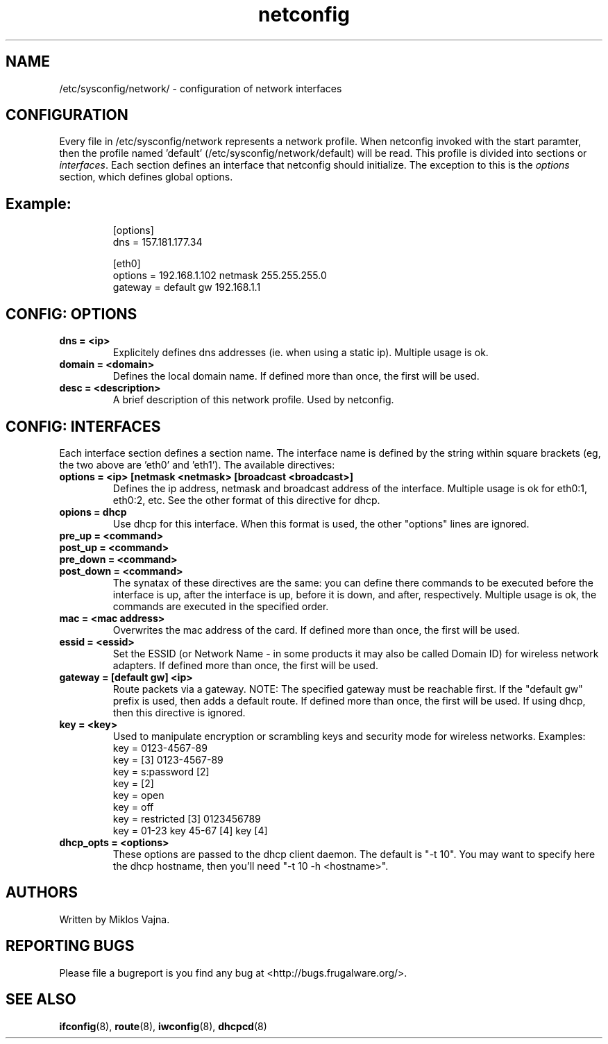 .TH netconfig 5 "January 18, 2006" "Frugalware 0.4" ""
.SH NAME
/etc/sysconfig/network/ \- configuration of network interfaces
.SH CONFIGURATION
Every file in /etc/sysconfig/network represents a network profile. When
netconfig invoked with the start paramter, then the profile named 'default'
(/etc/sysconfig/network/default) will be read. This profile is divided into
sections or \fIinterfaces\fP.  Each section defines an interface that netconfig
should initialize. The exception to this is the \fIoptions\fP section,
which defines global options.
.TP
.SH Example:
.RS
.nf
[options]
dns = 157.181.177.34

[eth0]
options = 192.168.1.102 netmask 255.255.255.0
gateway = default gw 192.168.1.1
.fi
.RE
.SH CONFIG: OPTIONS
.TP
.B "dns = <ip>"
Explicitely defines dns addresses (ie. when using a static ip). Multiple usage is ok.
.TP
.B "domain = <domain>"
Defines the local domain name. If defined more than once, the first will be used.
.TP
.B "desc = <description>"
A brief description of this network profile. Used by netconfig.
.SH CONFIG: INTERFACES
Each interface section defines a section name.
The interface name is defined by the string within square brackets (eg, the two
above are 'eth0' and 'eth1'). The available directives:
.TP
.B "options = <ip> [netmask <netmask> [broadcast <broadcast>]"
Defines the ip address, netmask and broadcast address of the interface.
Multiple usage is ok for eth0:1, eth0:2, etc. See the other format of this
directive for dhcp.
.TP
.B "opions = dhcp"
Use dhcp for this interface. When this format is used, the other "options" lines are ignored.
.TP
.B "pre_up = <command>"
.TP
.B "post_up = <command>"
.TP
.B "pre_down = <command>"
.TP
.B "post_down = <command>"
The synatax of these directives are the same: you can define there commands to be executed
before the interface is up, after the interface is up, before it is down, and after,
respectively. Multiple usage is ok, the commands are executed in the specified order.
.TP
.B "mac = <mac address>"
Overwrites the mac address of the card. If defined more than once, the first will be used.
.TP
.B "essid = <essid>"
Set the ESSID (or Network Name - in some products it may also be called Domain ID) for
wireless network adapters. If defined more than once, the first will be used.
.TP
.B "gateway = [default gw] <ip>"
Route packets via a gateway. NOTE: The specified gateway must be reachable first. If the
"default gw" prefix is used, then adds a default route. If defined more than once,
the first will be used. If using dhcp, then this directive is ignored.
.TP
.B "key = <key>"
Used to manipulate encryption or scrambling keys and security mode for wireless networks.
Examples:
.RS
.nf
key = 0123-4567-89
key = [3] 0123-4567-89
key = s:password [2]
key = [2]
key = open
key = off
key = restricted [3] 0123456789
key = 01-23 key 45-67 [4] key [4]
.fi
.RE
.TP
.B "dhcp_opts = <options>"
These options are passed to the dhcp client daemon. The default is "-t 10". You may want to
specify here the dhcp hostname, then you'll need "-t 10 -h <hostname>".
.SH AUTHORS
Written by Miklos Vajna.
.SH "REPORTING BUGS"
Please file a bugreport is you find any bug at <http://bugs.frugalware.org/>.
.SH "SEE ALSO"
.BR ifconfig (8),
.BR route (8),
.BR iwconfig (8),
.BR dhcpcd (8)
